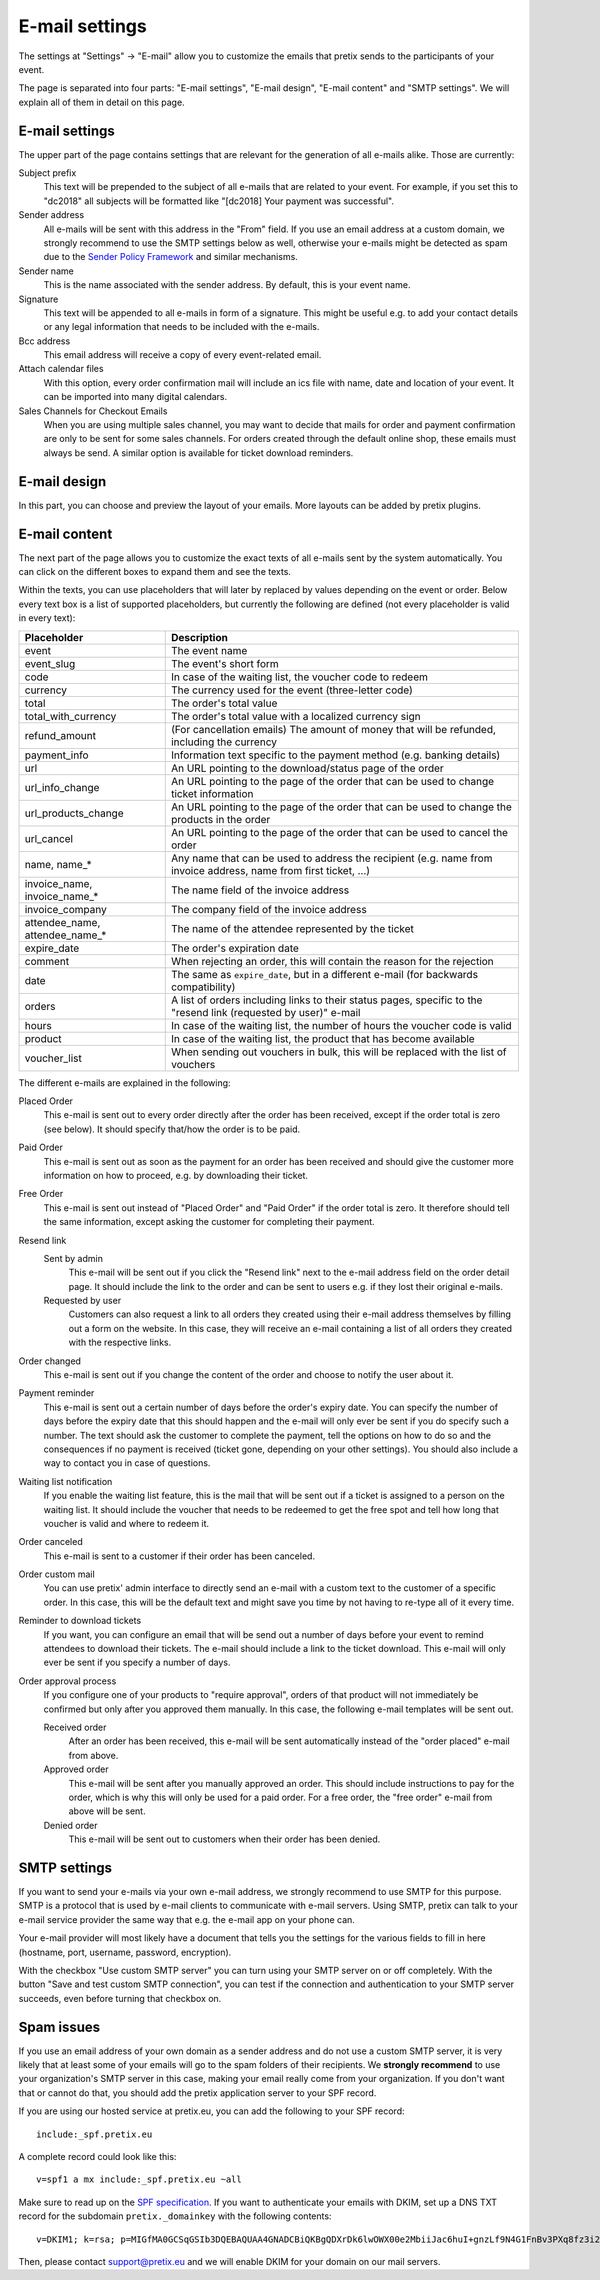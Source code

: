 E-mail settings
===============

The settings at "Settings" → "E-mail" allow you to customize the emails that pretix sends to the participants of your
event.

.. thumbnail:: ../../screens/event/settings_email.png
   :align: center
   :class: screenshot

The page is separated into four parts: "E-mail settings", "E-mail design", "E-mail content" and "SMTP settings".
We will explain all of them in detail on this page.

E-mail settings
---------------

The upper part of the page contains settings that are relevant for the generation of all e-mails alike. Those are
currently:

Subject prefix
    This text will be prepended to the subject of all e-mails that are related to your event. For example, if you
    set this to "dc2018" all subjects will be formatted like "[dc2018] Your payment was successful".

Sender address
    All e-mails will be sent with this address in the "From" field. If you use an email address at a custom domain,
    we strongly recommend to use the SMTP settings below as well, otherwise your e-mails might be detected as spam
    due to the `Sender Policy Framework`_ and similar mechanisms.

Sender name
    This is the name associated with the sender address. By default, this is your event name.

Signature
    This text will be appended to all e-mails in form of a signature. This might be useful e.g. to add your contact
    details or any legal information that needs to be included with the e-mails.

Bcc address
    This email address will receive a copy of every event-related email.

Attach calendar files
    With this option, every order confirmation mail will include an ics file with name, date and location of
    your event. It can be imported into many digital calendars.

Sales Channels for Checkout Emails
    When you are using multiple sales channel, you may want to decide that mails for order and payment confirmation
    are only to be sent for some sales channels. For orders created through the default online shop, these emails
    must always be send. A similar option is available for ticket download reminders.

E-mail design
-------------

In this part, you can choose and preview the layout of your emails. More layouts can be added by pretix plugins.

E-mail content
--------------

The next part of the page allows you to customize the exact texts of all e-mails sent by the system automatically.
You can click on the different boxes to expand them and see the texts.

Within the texts, you can use placeholders that will later by replaced by values depending on the event or order. Below
every text box is a list of supported placeholders, but currently the following are defined (not every placeholder
is valid in every text):

============================== ===============================================================================
Placeholder                    Description
============================== ===============================================================================
event                          The event name
event_slug                     The event's short form
code                           In case of the waiting list, the voucher code to redeem
currency                       The currency used for the event (three-letter code)
total                          The order's total value
total_with_currency            The order's total value with a localized currency sign
refund_amount                  (For cancellation emails) The amount of money that will be refunded, including
                               the currency
payment_info                   Information text specific to the payment method (e.g. banking details)
url                            An URL pointing to the download/status page of the order
url_info_change                An URL pointing to the page of the order that can be used to change ticket
                               information
url_products_change            An URL pointing to the page of the order that can be used to change the products
                               in the order
url_cancel                     An URL pointing to the page of the order that can be used to cancel the order
name, name_*                   Any name that can be used to address the recipient (e.g. name from invoice address,
                               name from first ticket, …)
invoice_name, invoice_name_*   The name field of the invoice address
invoice_company                The company field of the invoice address
attendee_name, attendee_name_* The name of the attendee represented by the ticket
expire_date                    The order's expiration date
comment                        When rejecting an order, this will contain the reason for the rejection
date                           The same as ``expire_date``, but in a different e-mail (for backwards
                               compatibility)
orders                         A list of orders including links to their status pages, specific to the "resend
                               link (requested by user)" e-mail
hours                          In case of the waiting list, the number of hours the voucher code is valid
product                        In case of the waiting list, the product that has become available
voucher_list                   When sending out vouchers in bulk, this will be replaced with the list of
                               vouchers
============================== ===============================================================================

The different e-mails are explained in the following:

Placed Order
    This e-mail is sent out to every order directly after the order has been received, except if the order total
    is zero (see below). It should specify that/how the order is to be paid.

Paid Order
    This e-mail is sent out as soon as the payment for an order has been received and should give the customer
    more information on how to proceed, e.g. by downloading their ticket.

Free Order
    This e-mail is sent out instead of "Placed Order" and "Paid Order" if the order total is zero. It therefore should
    tell the same information, except asking the customer for completing their payment.

Resend link
    Sent by admin
        This e-mail will be sent out if you click the "Resend link" next to the e-mail address field on the order detail
        page. It should include the link to the order and can be sent to users e.g. if they lost their original e-mails.

    Requested by user
        Customers can also request a link to all orders they created using their e-mail address themselves by filling
        out a form on the website. In this case, they will receive an e-mail containing a list of all orders they created
        with the respective links.

Order changed
    This e-mail is sent out if you change the content of the order and choose to notify the user about it.

Payment reminder
    This e-mail is sent out a certain number of days before the order's expiry date. You can specify the number of days
    before the expiry date that this should happen and the e-mail will only ever be sent if you do specify such a
    number. The text should ask the customer to complete the payment, tell the options on how to do so and the
    consequences if no payment is received (ticket gone, depending on your other settings). You should also include
    a way to contact you in case of questions.

Waiting list notification
    If you enable the waiting list feature, this is the mail that will be sent out if a ticket is assigned to a person on
    the waiting list. It should include the voucher that needs to be redeemed to get the free spot and tell how long
    that voucher is valid and where to redeem it.

Order canceled
    This e-mail is sent to a customer if their order has been canceled.


Order custom mail
    You can use pretix' admin interface to directly send an e-mail with a custom text to the customer of a specific
    order. In this case, this will be the default text and might save you time by not having to re-type all of it every
    time.

Reminder to download tickets
    If you want, you can configure an email that will be send out a number of days before your event to remind
    attendees to download their tickets. The e-mail should include a link to the ticket download. This e-mail will only
    ever be sent if you specify a number of days.

Order approval process
    If you configure one of your products to "require approval", orders of that product will not immediately be confirmed
    but only after you approved them manually. In this case, the following e-mail templates will be sent out.

    Received order
        After an order has been received, this e-mail will be sent automatically instead of the "order placed" e-mail from
        above.

    Approved order
        This e-mail will be sent after you manually approved an order. This should include instructions to pay for the order,
        which is why this will only be used for a paid order. For a free order, the "free order" e-mail from above will
        be sent.

    Denied order
        This e-mail will be sent out to customers when their order has been denied.

SMTP settings
-------------

If you want to send your e-mails via your own e-mail address, we strongly recommend to use SMTP for this purpose.
SMTP is a protocol that is used by e-mail clients to communicate with e-mail servers. Using SMTP, pretix can talk to
your e-mail service provider the same way that e.g. the e-mail app on your phone can.

Your e-mail provider will most likely have a document that tells you the settings for the various fields to fill in
here (hostname, port, username, password, encryption).

With the checkbox "Use custom SMTP server" you can turn using your SMTP server on or off completely. With the
button "Save and test custom SMTP connection", you can test if the connection and authentication to your SMTP server
succeeds, even before turning that checkbox on.

Spam issues
-----------

If you use an email address of your own domain as a sender address and do not use a custom SMTP server, it is very
likely that at least some of your emails will go to the spam folders of their recipients. We **strongly recommend**
to use your organization's SMTP server in this case, making your email really come from your organization. If you don't
want that or cannot do that, you should add the pretix application server to your SPF record.

If you are using our hosted service at pretix.eu, you can add the following to your SPF record::

   include:_spf.pretix.eu

A complete record could look like this::

   v=spf1 a mx include:_spf.pretix.eu ~all

Make sure to read up on the `SPF specification`_. If you want to authenticate your emails with DKIM, set up a DNS TXT
record for the subdomain ``pretix._domainkey`` with the following contents::

   v=DKIM1; k=rsa; p=MIGfMA0GCSqGSIb3DQEBAQUAA4GNADCBiQKBgQDXrDk6lwOWX00e2MbiiJac6huI+gnzLf9N4G1FnBv3PXq8fz3i2q1szH72OF5mAlKm3zXO4cl/uxx+lfidS1ERbX6Bn9BRstBTQUKWC4JFj8Yk9+fwT7LWehDURazLdTzfsIjJFudLLvxtOKSaOCtMhbPX05DIhziaqVCBqgz/NQIDAQAB

Then, please contact support@pretix.eu and we will enable DKIM for your domain on our mail servers.


.. _Sender Policy Framework: https://en.wikipedia.org/wiki/Sender_Policy_Framework
.. _SPF specification: http://www.openspf.org/SPF_Record_Syntax

